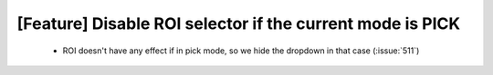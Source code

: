 [Feature] Disable ROI selector if the current mode is PICK
==========================================================

 * ROI doesn't have any effect if in pick mode, so we hide the dropdown in that case (:issue:`511`)

